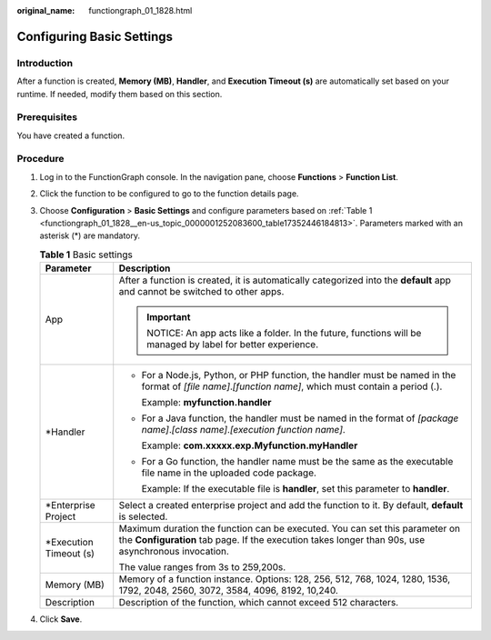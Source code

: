 :original_name: functiongraph_01_1828.html

.. _functiongraph_01_1828:

Configuring Basic Settings
==========================

Introduction
------------

After a function is created, **Memory (MB)**, **Handler**, and **Execution Timeout (s)** are automatically set based on your runtime. If needed, modify them based on this section.

Prerequisites
-------------

You have created a function.

Procedure
---------

#. Log in to the FunctionGraph console. In the navigation pane, choose **Functions** > **Function List**.

#. Click the function to be configured to go to the function details page.

#. Choose **Configuration** > **Basic Settings** and configure parameters based on :ref:`Table 1 <functiongraph_01_1828__en-us_topic_0000001252083600_table17352446184813>`. Parameters marked with an asterisk (*) are mandatory.

   .. _functiongraph_01_1828__en-us_topic_0000001252083600_table17352446184813:

   .. table:: **Table 1** Basic settings

      +-----------------------------------+-----------------------------------------------------------------------------------------------------------------------------------------------------------------------------------+
      | Parameter                         | Description                                                                                                                                                                       |
      +===================================+===================================================================================================================================================================================+
      | App                               | After a function is created, it is automatically categorized into the **default** app and cannot be switched to other apps.                                                       |
      |                                   |                                                                                                                                                                                   |
      |                                   | .. important::                                                                                                                                                                    |
      |                                   |                                                                                                                                                                                   |
      |                                   |    NOTICE:                                                                                                                                                                        |
      |                                   |    An app acts like a folder. In the future, functions will be managed by label for better experience.                                                                            |
      +-----------------------------------+-----------------------------------------------------------------------------------------------------------------------------------------------------------------------------------+
      | \*Handler                         | -  For a Node.js, Python, or PHP function, the handler must be named in the format of *[file name]*.\ *[function name]*, which must contain a period (.).                         |
      |                                   |                                                                                                                                                                                   |
      |                                   |    Example: **myfunction.handler**                                                                                                                                                |
      |                                   |                                                                                                                                                                                   |
      |                                   | -  For a Java function, the handler must be named in the format of *[package name]*.\ *[class name]*.\ *[execution function name]*.                                               |
      |                                   |                                                                                                                                                                                   |
      |                                   |    Example: **com.xxxxx.exp.Myfunction.myHandler**                                                                                                                                |
      |                                   |                                                                                                                                                                                   |
      |                                   | -  For a Go function, the handler name must be the same as the executable file name in the uploaded code package.                                                                 |
      |                                   |                                                                                                                                                                                   |
      |                                   |    Example: If the executable file is **handler**, set this parameter to **handler**.                                                                                             |
      +-----------------------------------+-----------------------------------------------------------------------------------------------------------------------------------------------------------------------------------+
      | \*Enterprise Project              | Select a created enterprise project and add the function to it. By default, **default** is selected.                                                                              |
      +-----------------------------------+-----------------------------------------------------------------------------------------------------------------------------------------------------------------------------------+
      | \*Execution Timeout (s)           | Maximum duration the function can be executed. You can set this parameter on the **Configuration** tab page. If the execution takes longer than 90s, use asynchronous invocation. |
      |                                   |                                                                                                                                                                                   |
      |                                   | The value ranges from 3s to 259,200s.                                                                                                                                             |
      +-----------------------------------+-----------------------------------------------------------------------------------------------------------------------------------------------------------------------------------+
      | Memory (MB)                       | Memory of a function instance. Options: 128, 256, 512, 768, 1024, 1280, 1536, 1792, 2048, 2560, 3072, 3584, 4096, 8192, 10,240.                                                   |
      +-----------------------------------+-----------------------------------------------------------------------------------------------------------------------------------------------------------------------------------+
      | Description                       | Description of the function, which cannot exceed 512 characters.                                                                                                                  |
      +-----------------------------------+-----------------------------------------------------------------------------------------------------------------------------------------------------------------------------------+

#. Click **Save**.
